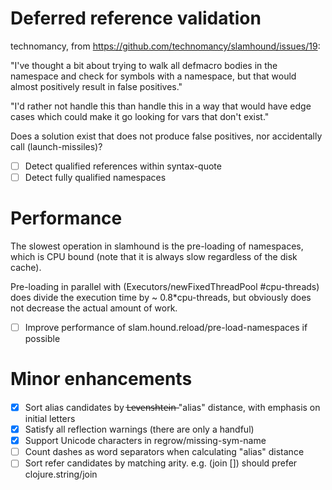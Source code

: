 * Deferred reference validation
  technomancy, from https://github.com/technomancy/slamhound/issues/19:

  "I've thought a bit about trying to walk all defmacro bodies in the
  namespace and check for symbols with a namespace, but that would almost
  positively result in false positives."

  "I'd rather not handle this than handle this in a way that would have edge
  cases which could make it go looking for vars that don't exist."

  Does a solution exist that does not produce false positives, nor
  accidentally call (launch-missiles)?

  - [ ] Detect qualified references within syntax-quote
  - [ ] Detect fully qualified namespaces
* Performance
  The slowest operation in slamhound is the pre-loading of namespaces, which
  is CPU bound (note that it is always slow regardless of the disk cache).

  Pre-loading in parallel with (Executors/newFixedThreadPool #cpu-threads)
  does divide the execution time by ~ 0.8*cpu-threads, but obviously does not
  decrease the actual amount of work.

  - [ ] Improve performance of slam.hound.reload/pre-load-namespaces if possible
* Minor enhancements
  - [X] Sort alias candidates by L̶e̶v̶e̶n̶s̶h̶t̶e̶i̶n̶ "alias" distance, with emphasis on initial letters
  - [X] Satisfy all reflection warnings (there are only a handful)
  - [X] Support Unicode characters in regrow/missing-sym-name
  - [ ] Count dashes as word separators when calculating "alias" distance
  - [ ] Sort refer candidates by matching arity. e.g. (join []) should prefer clojure.string/join
